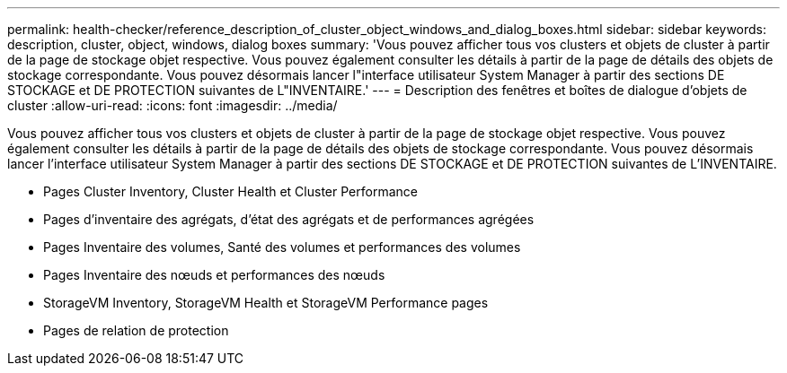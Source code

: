 ---
permalink: health-checker/reference_description_of_cluster_object_windows_and_dialog_boxes.html 
sidebar: sidebar 
keywords: description, cluster, object, windows, dialog boxes 
summary: 'Vous pouvez afficher tous vos clusters et objets de cluster à partir de la page de stockage objet respective. Vous pouvez également consulter les détails à partir de la page de détails des objets de stockage correspondante. Vous pouvez désormais lancer l"interface utilisateur System Manager à partir des sections DE STOCKAGE et DE PROTECTION suivantes de L"INVENTAIRE.' 
---
= Description des fenêtres et boîtes de dialogue d'objets de cluster
:allow-uri-read: 
:icons: font
:imagesdir: ../media/


[role="lead"]
Vous pouvez afficher tous vos clusters et objets de cluster à partir de la page de stockage objet respective. Vous pouvez également consulter les détails à partir de la page de détails des objets de stockage correspondante. Vous pouvez désormais lancer l'interface utilisateur System Manager à partir des sections DE STOCKAGE et DE PROTECTION suivantes de L'INVENTAIRE.

* Pages Cluster Inventory, Cluster Health et Cluster Performance
* Pages d'inventaire des agrégats, d'état des agrégats et de performances agrégées
* Pages Inventaire des volumes, Santé des volumes et performances des volumes
* Pages Inventaire des nœuds et performances des nœuds
* StorageVM Inventory, StorageVM Health et StorageVM Performance pages
* Pages de relation de protection


